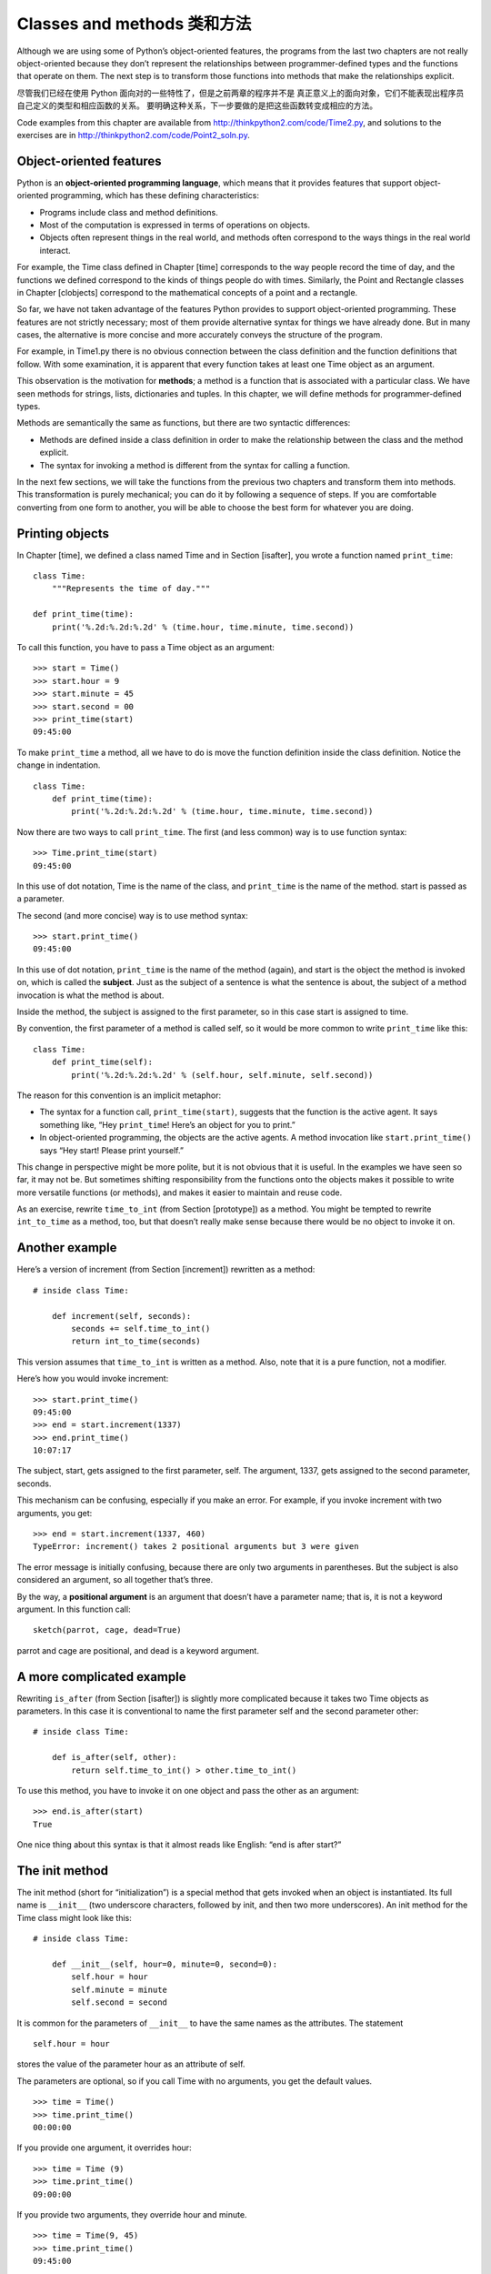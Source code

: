 Classes and methods 类和方法
=============================

Although we are using some of Python’s object-oriented features, the
programs from the last two chapters are not really object-oriented
because they don’t represent the relationships between
programmer-defined types and the functions that operate on them. The
next step is to transform those functions into methods that make the
relationships explicit.

尽管我们已经在使用 Python 面向对的一些特性了，但是之前两章的程序并不是
真正意义上的面向对象，它们不能表现出程序员自己定义的类型和相应函数的关系。
要明确这种关系，下一步要做的是把这些函数转变成相应的方法。

Code examples from this chapter are available from
http://thinkpython2.com/code/Time2.py, and solutions to the exercises
are in http://thinkpython2.com/code/Point2_soln.py.

Object-oriented features
------------------------

Python is an **object-oriented programming language**, which means that
it provides features that support object-oriented programming, which has
these defining characteristics:

-  Programs include class and method definitions.

-  Most of the computation is expressed in terms of operations on
   objects.

-  Objects often represent things in the real world, and methods often
   correspond to the ways things in the real world interact.

For example, the Time class defined in Chapter [time] corresponds to the
way people record the time of day, and the functions we defined
correspond to the kinds of things people do with times. Similarly, the
Point and Rectangle classes in Chapter [clobjects] correspond to the
mathematical concepts of a point and a rectangle.

So far, we have not taken advantage of the features Python provides to
support object-oriented programming. These features are not strictly
necessary; most of them provide alternative syntax for things we have
already done. But in many cases, the alternative is more concise and
more accurately conveys the structure of the program.

For example, in Time1.py there is no obvious connection between the
class definition and the function definitions that follow. With some
examination, it is apparent that every function takes at least one Time
object as an argument.

This observation is the motivation for **methods**; a method is a
function that is associated with a particular class. We have seen
methods for strings, lists, dictionaries and tuples. In this chapter, we
will define methods for programmer-defined types.

Methods are semantically the same as functions, but there are two
syntactic differences:

-  Methods are defined inside a class definition in order to make the
   relationship between the class and the method explicit.

-  The syntax for invoking a method is different from the syntax for
   calling a function.

In the next few sections, we will take the functions from the previous
two chapters and transform them into methods. This transformation is
purely mechanical; you can do it by following a sequence of steps. If
you are comfortable converting from one form to another, you will be
able to choose the best form for whatever you are doing.

Printing objects
----------------

In Chapter [time], we defined a class named Time and in
Section [isafter], you wrote a function named ``print_time``:

::

    class Time:
        """Represents the time of day."""

    def print_time(time):
        print('%.2d:%.2d:%.2d' % (time.hour, time.minute, time.second))

To call this function, you have to pass a Time object as an argument:

::

    >>> start = Time()
    >>> start.hour = 9
    >>> start.minute = 45
    >>> start.second = 00
    >>> print_time(start)
    09:45:00

To make ``print_time`` a method, all we have to do is move the function
definition inside the class definition. Notice the change in
indentation.

::

    class Time:
        def print_time(time):
            print('%.2d:%.2d:%.2d' % (time.hour, time.minute, time.second))

Now there are two ways to call ``print_time``. The first (and less
common) way is to use function syntax:

::

    >>> Time.print_time(start)
    09:45:00

In this use of dot notation, Time is the name of the class, and
``print_time`` is the name of the method. start is passed as a
parameter.

The second (and more concise) way is to use method syntax:

::

    >>> start.print_time()
    09:45:00

In this use of dot notation, ``print_time`` is the name of the method
(again), and start is the object the method is invoked on, which is
called the **subject**. Just as the subject of a sentence is what the
sentence is about, the subject of a method invocation is what the method
is about.

Inside the method, the subject is assigned to the first parameter, so in
this case start is assigned to time.

By convention, the first parameter of a method is called self, so it
would be more common to write ``print_time`` like this:

::

    class Time:
        def print_time(self):
            print('%.2d:%.2d:%.2d' % (self.hour, self.minute, self.second))

The reason for this convention is an implicit metaphor:

-  The syntax for a function call, ``print_time(start)``, suggests that
   the function is the active agent. It says something like, “Hey
   ``print_time``! Here’s an object for you to print.”

-  In object-oriented programming, the objects are the active agents. A
   method invocation like ``start.print_time()`` says “Hey start! Please
   print yourself.”

This change in perspective might be more polite, but it is not obvious
that it is useful. In the examples we have seen so far, it may not be.
But sometimes shifting responsibility from the functions onto the
objects makes it possible to write more versatile functions (or
methods), and makes it easier to maintain and reuse code.

As an exercise, rewrite ``time_to_int`` (from Section [prototype]) as a
method. You might be tempted to rewrite ``int_to_time`` as a method,
too, but that doesn’t really make sense because there would be no object
to invoke it on.

Another example
---------------

Here’s a version of increment (from Section [increment]) rewritten as a
method:

::

    # inside class Time:

        def increment(self, seconds):
            seconds += self.time_to_int()
            return int_to_time(seconds)

This version assumes that ``time_to_int`` is written as a method. Also,
note that it is a pure function, not a modifier.

Here’s how you would invoke increment:

::

    >>> start.print_time()
    09:45:00
    >>> end = start.increment(1337)
    >>> end.print_time()
    10:07:17

The subject, start, gets assigned to the first parameter, self. The
argument, 1337, gets assigned to the second parameter, seconds.

This mechanism can be confusing, especially if you make an error. For
example, if you invoke increment with two arguments, you get:

::

    >>> end = start.increment(1337, 460)
    TypeError: increment() takes 2 positional arguments but 3 were given

The error message is initially confusing, because there are only two
arguments in parentheses. But the subject is also considered an
argument, so all together that’s three.

By the way, a **positional argument** is an argument that doesn’t have a
parameter name; that is, it is not a keyword argument. In this function
call:

::

    sketch(parrot, cage, dead=True)

parrot and cage are positional, and dead is a keyword argument.

A more complicated example
--------------------------

Rewriting ``is_after`` (from Section [isafter]) is slightly more
complicated because it takes two Time objects as parameters. In this
case it is conventional to name the first parameter self and the second
parameter other:

::

    # inside class Time:

        def is_after(self, other):
            return self.time_to_int() > other.time_to_int()

To use this method, you have to invoke it on one object and pass the
other as an argument:

::

    >>> end.is_after(start)
    True

One nice thing about this syntax is that it almost reads like English:
“end is after start?”

The init method
---------------

The init method (short for “initialization”) is a special method that
gets invoked when an object is instantiated. Its full name is
``__init__`` (two underscore characters, followed by init, and then two
more underscores). An init method for the Time class might look like
this:

::

    # inside class Time:

        def __init__(self, hour=0, minute=0, second=0):
            self.hour = hour
            self.minute = minute
            self.second = second

It is common for the parameters of ``__init__`` to have the same names
as the attributes. The statement

::

            self.hour = hour

stores the value of the parameter hour as an attribute of self.

The parameters are optional, so if you call Time with no arguments, you
get the default values.

::

    >>> time = Time()
    >>> time.print_time()
    00:00:00

If you provide one argument, it overrides hour:

::

    >>> time = Time (9)
    >>> time.print_time()
    09:00:00

If you provide two arguments, they override hour and minute.

::

    >>> time = Time(9, 45)
    >>> time.print_time()
    09:45:00

And if you provide three arguments, they override all three default
values.

As an exercise, write an init method for the Point class that takes x
and y as optional parameters and assigns them to the corresponding
attributes.

The \_\_str\_\_ method
----------------------

``__str__`` is a special method, like ``__init__``, that is supposed to
return a string representation of an object.

For example, here is a str method for Time objects:

::

    # inside class Time:

        def __str__(self):
            return '%.2d:%.2d:%.2d' % (self.hour, self.minute, self.second)

When you print an object, Python invokes the str method:

::

    >>> time = Time(9, 45)
    >>> print(time)
    09:45:00

When I write a new class, I almost always start by writing ``__init__``,
which makes it easier to instantiate objects, and ``__str__``, which is
useful for debugging.

As an exercise, write a str method for the Point class. Create a Point
object and print it.

Operator overloading
--------------------

By defining other special methods, you can specify the behavior of
operators on programmer-defined types. For example, if you define a
method named ``__add__`` for the Time class, you can use the + operator
on Time objects.

Here is what the definition might look like:

::

    # inside class Time:

        def __add__(self, other):
            seconds = self.time_to_int() + other.time_to_int()
            return int_to_time(seconds)

And here is how you could use it:

::

    >>> start = Time(9, 45)
    >>> duration = Time(1, 35)
    >>> print(start + duration)
    11:20:00

When you apply the + operator to Time objects, Python invokes
``__add__``. When you print the result, Python invokes ``__str__``. So
there is a lot happening behind the scenes!

Changing the behavior of an operator so that it works with
programmer-defined types is called **operator overloading**. For every
operator in Python there is a corresponding special method, like
``__add__``. For more details, see
http://docs.python.org/3/reference/datamodel.html#specialnames.

As an exercise, write an add method for the Point class.

Type-based dispatch
-------------------

In the previous section we added two Time objects, but you also might
want to add an integer to a Time object. The following is a version of
``__add__`` that checks the type of other and invokes either
``add_time`` or increment:

::

    # inside class Time:

        def __add__(self, other):
            if isinstance(other, Time):
                return self.add_time(other)
            else:
                return self.increment(other)

        def add_time(self, other):
            seconds = self.time_to_int() + other.time_to_int()
            return int_to_time(seconds)

        def increment(self, seconds):
            seconds += self.time_to_int()
            return int_to_time(seconds)

The built-in function isinstance takes a value and a class object, and
returns True if the value is an instance of the class.

If other is a Time object, ``__add__`` invokes ``add_time``. Otherwise
it assumes that the parameter is a number and invokes increment. This
operation is called a **type-based dispatch** because it dispatches the
computation to different methods based on the type of the arguments.

Here are examples that use the + operator with different types:

::

    >>> start = Time(9, 45)
    >>> duration = Time(1, 35)
    >>> print(start + duration)
    11:20:00
    >>> print(start + 1337)
    10:07:17

Unfortunately, this implementation of addition is not commutative. If
the integer is the first operand, you get

::

    >>> print(1337 + start)
    TypeError: unsupported operand type(s) for +: 'int' and 'instance'

The problem is, instead of asking the Time object to add an integer,
Python is asking an integer to add a Time object, and it doesn’t know
how. But there is a clever solution for this problem: the special method
``__radd__``, which stands for “right-side add”. This method is invoked
when a Time object appears on the right side of the + operator. Here’s
the definition:

::

    # inside class Time:

        def __radd__(self, other):
            return self.__add__(other)

And here’s how it’s used:

::

    >>> print(1337 + start)
    10:07:17

As an exercise, write an add method for Points that works with either a
Point object or a tuple:

-  If the second operand is a Point, the method should return a new
   Point whose :math:`x` coordinate is the sum of the :math:`x`
   coordinates of the operands, and likewise for the :math:`y`
   coordinates.

-  If the second operand is a tuple, the method should add the first
   element of the tuple to the :math:`x` coordinate and the second
   element to the :math:`y` coordinate, and return a new Point with the
   result.

Polymorphism
------------

Type-based dispatch is useful when it is necessary, but (fortunately) it
is not always necessary. Often you can avoid it by writing functions
that work correctly for arguments with different types.

Many of the functions we wrote for strings also work for other sequence
types. For example, in Section [histogram] we used histogram to count
the number of times each letter appears in a word.

::

    def histogram(s):
        d = dict()
        for c in s:
            if c not in d:
                d[c] = 1
            else:
                d[c] = d[c]+1
        return d

This function also works for lists, tuples, and even dictionaries, as
long as the elements of s are hashable, so they can be used as keys in
d.

::

    >>> t = ['spam', 'egg', 'spam', 'spam', 'bacon', 'spam']
    >>> histogram(t)
    {'bacon': 1, 'egg': 1, 'spam': 4}

Functions that work with several types are called **polymorphic**.
Polymorphism can facilitate code reuse. For example, the built-in
function sum, which adds the elements of a sequence, works as long as
the elements of the sequence support addition.

Since Time objects provide an add method, they work with sum:

::

    >>> t1 = Time(7, 43)
    >>> t2 = Time(7, 41)
    >>> t3 = Time(7, 37)
    >>> total = sum([t1, t2, t3])
    >>> print(total)
    23:01:00

In general, if all of the operations inside a function work with a given
type, the function works with that type.

The best kind of polymorphism is the unintentional kind, where you
discover that a function you already wrote can be applied to a type you
never planned for.

Debugging
---------

It is legal to add attributes to objects at any point in the execution
of a program, but if you have objects with the same type that don’t have
the same attributes, it is easy to make mistakes. It is considered a
good idea to initialize all of an object’s attributes in the init
method.

If you are not sure whether an object has a particular attribute, you
can use the built-in function hasattr (see Section [hasattr]).

Another way to access attributes is the built-in function vars, which
takes an object and returns a dictionary that maps from attribute names
(as strings) to their values:

::

    >>> p = Point(3, 4)
    >>> vars(p)
    {'y': 4, 'x': 3}

For purposes of debugging, you might find it useful to keep this
function handy:

::

    def print_attributes(obj):
        for attr in vars(obj):
            print(attr, getattr(obj, attr))

``print_attributes`` traverses the dictionary and prints each attribute
name and its corresponding value.

The built-in function getattr takes an object and an attribute name (as
a string) and returns the attribute’s value.

Interface and implementation
----------------------------

One of the goals of object-oriented design is to make software more
maintainable, which means that you can keep the program working when
other parts of the system change, and modify the program to meet new
requirements.

A design principle that helps achieve that goal is to keep interfaces
separate from implementations. For objects, that means that the methods
a class provides should not depend on how the attributes are
represented.

For example, in this chapter we developed a class that represents a time
of day. Methods provided by this class include ``time_to_int``,
``is_after``, and ``add_time``.

We could implement those methods in several ways. The details of the
implementation depend on how we represent time. In this chapter, the
attributes of a Time object are hour, minute, and second.

As an alternative, we could replace these attributes with a single
integer representing the number of seconds since midnight. This
implementation would make some methods, like ``is_after``, easier to
write, but it makes other methods harder.

After you deploy a new class, you might discover a better
implementation. If other parts of the program are using your class, it
might be time-consuming and error-prone to change the interface.

But if you designed the interface carefully, you can change the
implementation without changing the interface, which means that other
parts of the program don’t have to change.

Glossary
--------

object-oriented language:
    A language that provides features, such as programmer-defined types
    and methods, that facilitate object-oriented programming.

object-oriented programming:
    A style of programming in which data and the operations that
    manipulate it are organized into classes and methods.

method:
    A function that is defined inside a class definition and is invoked
    on instances of that class.

subject:
    The object a method is invoked on.

positional argument:
    An argument that does not include a parameter name, so it is not a
    keyword argument.

operator overloading:
    Changing the behavior of an operator like + so it works with a
    programmer-defined type.

type-based dispatch:
    A programming pattern that checks the type of an operand and invokes
    different functions for different types.

polymorphic:
    Pertaining to a function that can work with more than one type.

information hiding:
    The principle that the interface provided by an object should not
    depend on its implementation, in particular the representation of
    its attributes.

Exercises
---------

Download the code from this chapter from
http://thinkpython2.com/code/Time2.py. Change the attributes of Time to
be a single integer representing seconds since midnight. Then modify the
methods (and the function ``int_to_time``) to work with the new
implementation. You should not have to modify the test code in main.
When you are done, the output should be the same as before. Solution:
http://thinkpython2.com/code/Time2_soln.py.

[kangaroo]

This exercise is a cautionary tale about one of the most common, and
difficult to find, errors in Python. Write a definition for a class
named Kangaroo with the following methods:

#. An ``__init__`` method that initializes an attribute named
   ``pouch_contents`` to an empty list.

#. A method named ``put_in_pouch`` that takes an object of any type and
   adds it to ``pouch_contents``.

#. A ``__str__`` method that returns a string representation of the
   Kangaroo object and the contents of the pouch.

Test your code by creating two Kangaroo objects, assigning them to
variables named kanga and roo, and then adding roo to the contents of
kanga’s pouch.

Download http://thinkpython2.com/code/BadKangaroo.py. It contains a
solution to the previous problem with one big, nasty bug. Find and fix
the bug.

If you get stuck, you can download
http://thinkpython2.com/code/GoodKangaroo.py, which explains the problem
and demonstrates a solution.
